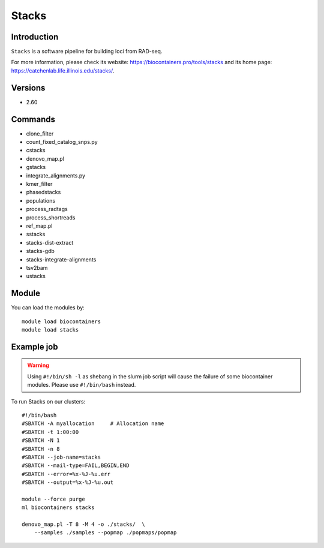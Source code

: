 .. _backbone-label:

Stacks
==============================

Introduction
~~~~~~~~
``Stacks`` is a software pipeline for building loci from RAD-seq. 

| For more information, please check its website: https://biocontainers.pro/tools/stacks and its home page: https://catchenlab.life.illinois.edu/stacks/.

Versions
~~~~~~~~
- 2.60

Commands
~~~~~~~
- clone_filter
- count_fixed_catalog_snps.py
- cstacks
- denovo_map.pl
- gstacks
- integrate_alignments.py
- kmer_filter
- phasedstacks
- populations
- process_radtags
- process_shortreads
- ref_map.pl
- sstacks
- stacks-dist-extract
- stacks-gdb
- stacks-integrate-alignments
- tsv2bam
- ustacks

Module
~~~~~~~~
You can load the modules by::
    
    module load biocontainers
    module load stacks

Example job
~~~~~
.. warning::
    Using ``#!/bin/sh -l`` as shebang in the slurm job script will cause the failure of some biocontainer modules. Please use ``#!/bin/bash`` instead.

To run Stacks on our clusters::

    #!/bin/bash
    #SBATCH -A myallocation     # Allocation name 
    #SBATCH -t 1:00:00
    #SBATCH -N 1
    #SBATCH -n 8
    #SBATCH --job-name=stacks
    #SBATCH --mail-type=FAIL,BEGIN,END
    #SBATCH --error=%x-%J-%u.err
    #SBATCH --output=%x-%J-%u.out

    module --force purge
    ml biocontainers stacks
    
    denovo_map.pl -T 8 -M 4 -o ./stacks/  \
        --samples ./samples --popmap ./popmaps/popmap
